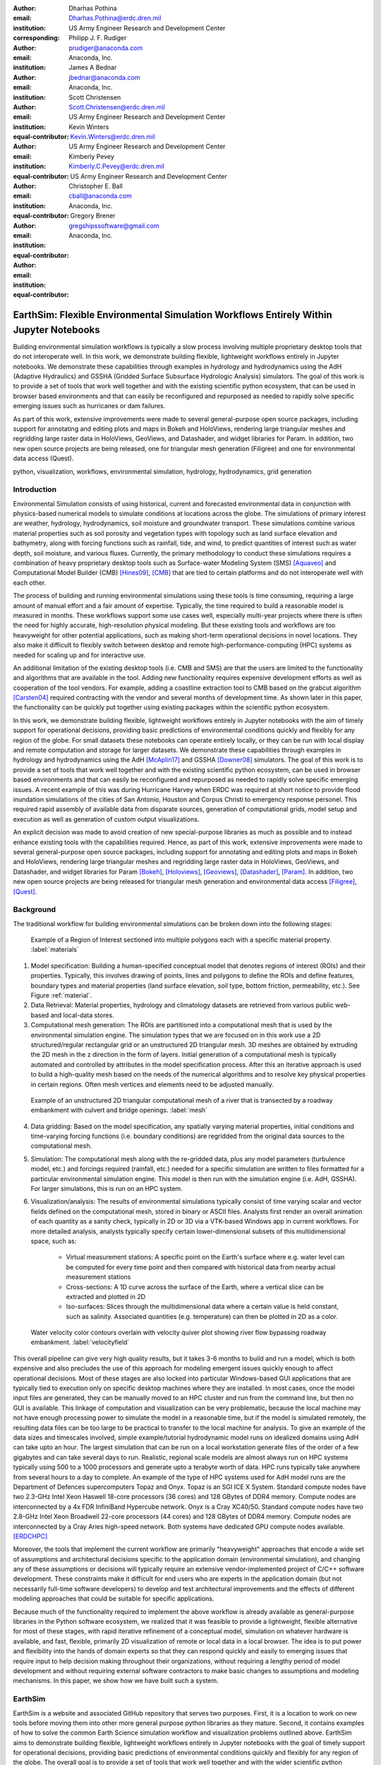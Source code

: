 :author: Dharhas Pothina
:email: Dharhas.Pothina@erdc.dren.mil
:institution: US Army Engineer Research and Development Center
:corresponding:

:author: Philipp J. F. Rudiger
:email: prudiger@anaconda.com
:institution: Anaconda, Inc.

:author: James A Bednar
:email: jbednar@anaconda.com
:institution: Anaconda, Inc.

:author: Scott Christensen
:email: Scott.Christensen@erdc.dren.mil
:institution: US Army Engineer Research and Development Center
:equal-contributor:

:author: Kevin Winters
:email: Kevin.Winters@erdc.dren.mil
:institution: US Army Engineer Research and Development Center
:equal-contributor:

:author: Kimberly Pevey
:email: Kimberly.C.Pevey@erdc.dren.mil
:institution: US Army Engineer Research and Development Center
:equal-contributor:

:author: Christopher E. Ball
:email: cball@anaconda.com
:institution: Anaconda, Inc.
:equal-contributor:

:author: Gregory Brener
:email: gregshipssoftware@gmail.com
:institution: Anaconda, Inc.
:equal-contributor:

---------------------------------------------------------------------------------------
EarthSim: Flexible Environmental Simulation Workflows Entirely Within Jupyter Notebooks
---------------------------------------------------------------------------------------

.. class:: abstract

   Building environmental simulation workflows is typically a slow process involving multiple 
   proprietary desktop tools that do not interoperate well. In this work, we demonstrate building
   flexible, lightweight workflows entirely in Jupyter notebooks. We demonstrate these capabilities
   through examples in hydrology and hydrodynamics using the AdH (Adaptive Hydraulics) and
   GSSHA (Gridded Surface Subsurface Hydrologic Analysis) simulators. The goal of this work is
   to provide a set of tools that work well together and with the existing scientific python ecosystem,
   that can be used in browser based environments and that can easily be reconfigured and repurposed
   as needed to rapidly solve specific emerging issues such as hurricanes or dam failures.

   As part of this work, extensive improvements were made to several general-purpose open source 
   packages, including support for annotating and editing plots and maps in Bokeh and HoloViews, 
   rendering large triangular meshes and regridding large raster data in HoloViews, GeoViews, and 
   Datashader, and widget libraries for Param. In addition, two new open source projects are being 
   released, one for triangular mesh generation (Filigree) and one for environmental data access (Quest).

.. class:: keywords

   python, visualization, workflows, environmental simulation, hydrology, hydrodynamics, grid generation

Introduction
------------

Environmental Simulation consists of using historical, current and forecasted environmental data in conjunction
with physics-based numerical models to simulate conditions at locations across the globe. The simulations of 
primary interest are weather, hydrology, hydrodynamics, soil moisture and groundwater transport. These simulations
combine various material properties such as soil porosity and vegetation types with topology such as land surface 
elevation and bathymetry, along with forcing functions such as rainfall, tide, and wind, to predict quantities of
interest such as water depth, soil moisture, and various fluxes. Currently, the primary methodology to conduct 
these simulations requires a combination of heavy proprietary desktop tools such as Surface-water Modeling System (SMS) [Aquaveo]_
and Computational Model Builder (CMB) [Hines09]_, [CMB]_ that are tied to certain platforms and do not interoperate
well with each other. 

The process of building and running environmental simulations using these tools is time consuming, requiring
a large amount of manual effort and a fair amount of expertise. Typically, the time required to build a 
reasonable model is measured in months. These workflows support some use cases well, especially multi-year projects 
where there is often the need for highly accurate, high-resolution physical modeling. But these existing tools and workflows
are too heavyweight for other potential applications, such as making short-term operational decisions in novel 
locations. They also make it difficult to flexibly switch between desktop and remote high-performance-computing (HPC)
systems as needed for scaling up and for interactive use.

An additional limitation of the existing desktop tools (i.e. CMB and SMS) are that the users are limited to the functionality
and algorithms that are available in the tool. Adding new functionality requires expensive development efforts as well as
cooperation of the tool vendors. For example, adding a coastline extraction tool to CMB based on the grabcut algorithm 
[Carsten04]_ required contracting with the vendor and several months of development time. As shown later in this paper, the
functionality can be quickly put together using existing packages within the scientific python ecosystem.

In this work, we demonstrate building flexible, lightweight workflows entirely in Jupyter notebooks with the aim of
timely support for operational decisions, providing basic predictions of environmental conditions quickly and flexibly
for any region of the globe.  For small datasets these notebooks can operate entirely locally, or they can be run with
local display and remote computation and storage for larger datasets. We demonstrate these capabilities through examples
in hydrology and hydrodynamics using the AdH [McAplin17]_ and GSSHA [Downer08]_ simulators. The goal of this work is to provide
a set of tools that work well together and with the existing scientific python ecosystem, can be used in browser based
environments and that can easily be reconfigured and repurposed as needed to rapidly solve specific emerging issues. A
recent example of this was during Hurricane Harvey when ERDC was required at short notice to provide flood inundation
simulations of the cities of San Antonio, Houston and Corpus Christi to emergency response personel. This required rapid
assembly of available data from disparate sources, generation of computational grids, model setup and execution as well
as generation of custom output visualizations.

An explicit decision was made to avoid creation of new special-purpose libraries as much as possible and to instead enhance existing
tools with the capabilities required. Hence, as part of this work, extensive improvements were made to several 
general-purpose open source packages, including support for annotating and editing plots and maps in Bokeh and 
HoloViews, rendering large triangular meshes and regridding large raster data in HoloViews, GeoViews, and Datashader, 
and widget libraries for Param [Bokeh]_, [Holoviews]_, [Geoviews]_, [Datashader]_, [Param]_. In addition, two new open source projects are being released for
triangular mesh generation and environmental data access [Filigree]_, [Quest]_.

Background
----------

The traditional workflow for building environmental simulations can be broken down into the following stages:

.. figure:: images/materials.png

   Example of a Region of Interest sectioned into multiple polygons each with a specific material property. :label:`materials`


1. Model specification: Building a human-specified conceptual model that denotes regions of interest (ROIs) and their properties. Typically, this involves drawing of points, lines and polygons to define the ROIs and define features, boundary types and material properties (land surface elevation, soil type, bottom friction, permeability, etc.). See Figure :ref:`material`. 
 
2. Data Retrieval: Material properties, hydrology and climatology datasets are retrieved from various public web-based and local-data stores.

3. Computational mesh generation: The ROIs are partitioned into a computational mesh that is used by the environmental simulation engine. The simulation types that we are focused on in this work use a 2D structured/regular rectangular grid or an unstructured 2D triangular mesh. 3D meshes are obtained by extruding the 2D mesh in the z direction in the form of layers. Initial generation of a computational mesh is typically automated and controlled by attributes in the model specification process. After this an iterative approach is used to build a high-quality mesh based on the needs of the numerical algorithms and to resolve key physical properties in certain regions. Often mesh vertices and elements need to be adjusted manually. 

.. figure:: images/mesh.png

   Example of an unstructured 2D triangular computational mesh of a river that is transected by a roadway embankment with culvert and bridge openings. :label:`mesh`

4. Data gridding: Based on the model specification, any spatially varying material properties, initial conditions and time-varying forcing functions (i.e. boundary conditions) are regridded from the original data sources to the computational mesh.
     
5. Simulation: The computational mesh along with the re-gridded data, plus any model parameters (turbulence model, etc.) and forcings required (rainfall, etc.) needed for a specific simulation are written to files formatted for a particular environmental simulation engine. This model is then run with the simulation engine (i.e. AdH, GSSHA). For larger simulations, this is run on an HPC system. 
     
6. Visualization/analysis: The results of environmental simulations typically consist of time varying scalar and vector fields defined on the computational mesh, stored in binary or ASCII files. Analysts first render an overall animation of each quantity as a sanity check, typically in 2D or 3D via a VTK-based Windows app in current workflows. For more detailed  analysis, analysts typically specify certain lower-dimensional subsets of this multidimensional space, such as:


    - Virtual measurement stations: A specific point on the Earth's surface where e.g. water level can be computed for every time point and then compared with historical data from nearby actual measurement stations
    - Cross-sections: A 1D curve across the surface of the Earth, where a vertical slice can be extracted and plotted in 2D
    - Iso-surfaces: Slices through the multidimensional data where a certain value is held constant, such as salinity. Associated quantities (e.g. temperature) can then be plotted in 2D as a color. 
 
.. figure:: images/velocity_field.png

   Water velocity color contours overlain with velocity quiver plot showing river flow bypassing roadway embankment. :label:`velocityfield`

This overall pipeline can give very high quality results, but it takes 3-6 months to build and run a model, which is 
both expensive and also precludes the use of this approach for modeling emergent issues quickly enough to affect 
operational decisions.  Most of these stages are also locked into particular Windows-based GUI applications that are
typically tied to execution only on specific desktop machines where they are installed. In most cases, once the model
input files are generated, they can be manually moved to an HPC cluster and run from the command line, but then no GUI is
available.  This linkage of computation and visualization can be very problematic, because the local machine may not
have enough processing power to simulate the model in a reasonable time, but if the model is simulated remotely, the
resulting data files can be too large to be practical to transfer to the local machine for analysis. To give an example of
the data sizes and timescales involved, simple example/tutorial hydrodynamic model runs on idealized domains using AdH
can take upto an hour. The largest simulation that can be run on a local workstation generate files of the order of a few
gigabytes and can take several days to run. Realistic, regional scale models are almost always run on HPC systems typically using
500 to a 1000 processors and generate upto a terabyte worth of data. HPC runs typically take anywhere from several hours to a day
to complete. An example of the type of HPC systems used for AdH model runs are the Department of Defences supercomputers Topaz and Onyx.
Topaz is an SGI ICE X System. Standard compute nodes have two 2.3-GHz Intel Xeon Haswell 18-core processors (36 cores) and 128 GBytes of DDR4 memory.
Compute nodes are interconnected by a 4x FDR InfiniBand Hypercube network. Onyx is a Cray XC40/50. Standard compute nodes have
two 2.8-GHz Intel Xeon Broadwell 22-core processors (44 cores) and 128 GBytes of DDR4 memory. Compute nodes are interconnected
by a Cray Aries high-speed network. Both systems have dedicated GPU compute nodes available. [ERDCHPC]_

Moreover, the tools that implement the current workflow are primarily "heavyweight" approaches that encode a wide 
set of assumptions and architectural decisions specific to the application domain (environmental simulation), and 
changing any of these assumptions or decisions will typically require an extensive vendor-implemented project of 
C/C++ software development.  These constraints make it difficult for end users who are experts in the application 
domain (but not necessarily full-time software developers) to develop and test architectural improvements and the 
effects of different modeling approaches that could be suitable for specific applications.

Because much of the functionality required to implement the above workflow is already available as general-purpose 
libraries in the Python software ecosystem, we realized that it was feasible to provide a lightweight, flexible alternative 
for most of these stages, with rapid iterative refinement of a conceptual model, simulation on whatever hardware 
is available, and fast, flexible, primarily 2D visualization of remote or local data in a local browser.  The idea 
is to put power and flexibility into the hands of domain experts so that they can respond quickly and easily to 
emerging issues that require input to help decision making throughout their organizations, without requiring a 
lengthy period of model development and without requiring external software contractors to make basic changes to 
assumptions and modeling mechanisms. In this paper, we show how we have built such a system.

EarthSim
--------

EarthSim is a website and associated GitHub repository that serves two purposes. First, it is a location to work on
new tools before moving them into other more general purpose python libraries as they mature. Second, it contains examples of how 
to solve the common Earth Science simulation workflow and visualization problems outlined above. EarthSim aims to demonstrate building
flexible, lightweight workflows entirely in Jupyter notebooks with the goal of timely support for operational 
decisions, providing basic predictions of environmental conditions quickly and flexibly for any region of the globe. 
The overall goal is to provide a set of tools that work well together and with the wider scientific python ecosystem.
EarthSim is not meant to be a one-size-fits-all solution for environmental simulation workflows but a library of tools
that can be mixed and matched with other tools within the python ecosystem to solve problems flexibly and quickly. To that
end, the specific enhancements we describe are targeted towards areas where existing tools were not available or were
insufficient for setting up an end to end simulation.

EarthSim primarily consists of the core PyViz tools (Bokeh, HoloViews, GeoViews, Datashader, and Param) as well as two
other new open source tools Filigree and Quest. Short descriptions of these tools follow:

**Bokeh** provides interactive plotting in modern web browsers, running JavaScript but controlled by Python.  Bokeh allows Python users to construct interactive plots, dashboards, and data applications without having to use web technologies directly.

**HoloViews** provides declarative objects for instantly visualizable data, building Bokeh plots from convenient high-level specifications so that users can focus on the data being explored.

**Datashader** allows arbitrarily large datasets to be rendered into a fixed-size raster for display, making it feasible to work with large and remote datasets in a web browser, either in batch mode using Datashader alone or interactively when combined with HoloViews and Bokeh.

**Param** allows the declaration of user-modifiable values called Parameters that are Python attributes extended to have features such as type and range checking, dynamically generated values, documentation strings, and default values. Param allows code to be concise yet robustly validated, while supporting automatic generation of widgets for configuration setting and for controlling visualizations.

All of the above tools are fully general, applicable to *any* data-analysis or visualization project, and establish a baseline capability for running analysis and visualization of arbitrarily large datasets locally or remotely, with fully interactive visualization in the browser regardless of dataset size (which is not true of most browser-based approaches).
The key is concept is that the local client system is will always be cabable of performing the visualization, i.e. can deliver it to the user in a browser, regardless of the dataset size.  The assumption is that the remote server will be able to handle the datasets, but because datashader is based on the dask parallel library, it is possible to  assemble a remote system out of as many nodes as required need to handle a given dataset, also work can be done out of core if the user is prepared to wait.
Based on this architecture, this software stack will not be a limiting factor, only the users ability to procure nodes or the time taken to render. This is in contrast to other software stacks that typically have a hard size limit. It can be clarified that we have achieved this claim by a three-level implementation: dask, which can distribute the computation across arbitrarily many user-selected nodes (or multiplexed over time using the same node) to achieve the required computational power and memory, datashader, which can make use of data and compute managed by dask to reduce the data into a fixed-size raster for display, and bokeh, to render the resulting raster along with other relevant data like maps.

In addition, the data is not encoded, compressed, modeled, or subsampled, it's just aggregated (no data is thrown away, it's simply summed or averaged), and the aggregation is done on the fly to fit the resolution of the screen. So it provides the experience of having the dataset locally, without actually having it and allows for responsive interactive exploration of very large datasets.

The other libraries involved are specialized for geographic applications:

**GeoViews** extends HoloViews to support geographic projections using the Cartopy library, making it easy to explore and visualize geographical, meteorological, and oceanographic datasets.

**Quest** is a library that provides a standard API to search, publish and download data (both geographical and non-geographical) across multiple data sources including both local repositories and web based services. The library also allows provides tools to manipulate and manage the data that the user is working with.

**Filigree** is a library version of the computational mesh generator from Aquaveo's XMS software suite [Aquaveo]_. It allows for the generation of high quality irregular triangular meshes that conform to the constraints set up by the user.

In surveying the landscape of existing python tools to conduct environmental simulations entirely within a Jupyter notebook
environment, four areas were found to be deficient:

1. Interactively drawing and editing of glyphs (Points, Lines, Polygons etc) over an image or map.
2. Interactive annotation of objects on an image or map.
3. Efficient visualization of large structured and unstructured grid data in the browser.
4. Setup of interactive dashboards.

In the next few sections, we describe how this functionality is now available from Python without requiring custom Javascript code.

Enhancements: Drawing Tools
---------------------------

The Bokeh plotting library has long supported extensive interactive operations for exploring existing data.  However, it did not previously offer any facilities for generating or editing new data interactively, which is required when constructing inputs for running new simulations.  In this project, we added a set of Bokeh editing/drawing tools, which are sophisticated multi-gesture tools that can add, delete, or modify glyphs on a plot. The edit tools provide functionality for drawing and editing glyphs client-side (in the user's local browser) and synchronizing the changes with data sources on the Python server that can then be accessed in Python. The individual tools can be enabled as needed for each particular plot:


  - **BoxEditTool**: Drawing, dragging and deleting rectangular glyphs.
  - **PointDrawTool**: Adding, dragging and deleting point-like glyphs.
  - **PolyDrawTool**: Drawing, selecting and deleting Polygon (patch) and Path (polyline) glyphs.
  - **PolyEditTool**: Editing the vertices of one or more Polygon or Path glyphs.

To make working with these tools easy, HoloViews was extended to define "streams" that provide an easy bidirectional connection between the JavaScript plots and Python. This allows for definition of geometries in Python and editing in the interactive plot, or creation/modification of geometries in the interactive plot with subsequent access of the data from Python for
further processing.

.. figure:: images/drawing_tools.png

   Visualization of drawing tools showing drawn polygons, points, paths, and boundary boxes overlaying a web tile service. :label:`drawingtools`

.. figure:: images/drawing_tools_python.png

   Drawing tools provide a dynamic link to source data accessible via python backend. :label:`drawingtoolspython`

Similar tools allow editing points, polygons, and polylines.

As a simple motivating example, drawing a bounding box on a map now becomes a simple 7-line program:

.. code-block:: python

   import geoviews as gv
   import geoviews.tile_sources as gts
   import holoviews.streams as hvs

   gv.extension('bokeh')
   box = gv.Polygons(hv.Box(0, 0, 1000000))
   roi = hvs.BoxEdit(source=box)
   gts.StamenTerrain.options(width=900, height=500) * box

In a Jupyter notebook, this code will display a world map and let the user move or edit a box to cover the region of interest (ROI), which can then be accessed from Python as:

.. code-block:: python

   roi.data

For example, USGS National Elevation Dataset (NED) data can then be retrieved for the ROI as:

.. code-block:: python

   import quest
   import xarray as xr
   import holoviews as hv
   import cartopy.crs as ccrs

   element = gv.operation.project(hv.Polygons(
        roi.element), projection=ccrs.PlateCarree()
     )
   xs, ys = element.array().T
   bbox = list(gv.util.project_extents(
       (xs[0], ys[0], xs[2], ys[1]), 
       ccrs.GOOGLE_MERCATOR,
       ccrs.PlateCarree())
     )

   collection_name = 'elevation_data'
   quest.api.new_collection(name=collection_name)
   service_features = quest.api.get_features(
       uris='svc://usgs-ned:19-arc-second', 
       filters={'bbox': bbox}
     )
   collection_features = quest.api.add_features(
       collection=collection_name, 
       features=service_features
     )
   datasets = quest.api.stage_for_download(
       uris=collection_features
     )
   quest.api.download_datasets(datasets=datasets)
   elevation_dataset = quest.api.apply_filter(
       name='raster-merge', 
       options={'datasets': datasets, 'bbox': bbox}
     )['datasets'][0]
   elevation_file = quest.api.get_metadata(
       elevation_dataset
     )[elevation_dataset]['file_path']

   elevation_raster = xr.open_rasterio(
       elevation_file
     ).isel(band=0)
   img = gv.Image(elevation_raster, ['x', 'y'])
   gts.StamenTerrain.options(width=600) * img

.. figure:: images/drawing_tools_example_output_data.png

   Visualization data downloaded with quest for a ROI specified with the drawing tools. :label:`drawingtoolsoutputdata`

Enhancements: Annotations
-------------------------

The drawing tools allow glyphs to be created graphically, which is an essential first step in designing a simulation.  The next step is then typically to associate specific values with each such glyph, so that the user can declare boundary conditions, parameter values, or other associated labels or quantities to control the simulation. Examples of how to do this are provided in EarthSim as "annotators", which show an editable table alongside the plot that has drawing tools, allowing users to input text or numerical values to associate with each glyph. The table and plots are interlinked, so that editing either one will update the other, making it simple to edit data however is most convenient.

.. figure:: images/annotation_tools.png

   The Point Annotation tool provides for indexing and grouping of points :label:`annotationtools`

Using an annotator currently requires defining a new class to control the behavior, but work on simplifying this process is ongoing, and if it can be made more straightforward the code involved will move into GeoViews or HoloViews as appropriate.


Enhancements: Efficient Raster regridding
-----------------------------------------

Many of the datasets used in Earth-related workflows come in the form of multidimensional arrays holding values sampled regularly over some portion of the Earth's surface.  These rasters are often very large and thus slow to transfer to a client browser, and are often too large for the browser to display at all. To make it feasible to work naturally with this data, efficient regridding routines were added to Datashader.  Datashader is used by HoloViews to re-render data at the screen's resolution before display, requiring only this downsampled version to be transferred to the client browser. The raster support is described at `datashader.org <http://datashader.org/user_guide/5_Rasters.html>`__, using all available computational cores to quickly render the portions of the dataset needed for display.  The same code can also be used to re-render data into a new grid spacing for a fixed-sized rectangular simulator like GSSHA.

The Datashader code does not currently provide reprojection of the data into a different coordinate system when that is needed. A separate implementation using the xESMF library was also developed for GeoViews to address this need and to provide additional Earth-specific interpolation options.  The `geoviews.org website <http://geoviews.org/user_guide/Resampling_Grids.html>`__ explains how to use either the Datashader or xESMF regridding implementations developed in this project.


Enhancements: Triangular mesh visualization
-------------------------------------------

Although Earth imaging data is typically measured on a regular grid, how quickly the values change across the Earth's surface is highly non-uniform.  For instance, elevation changes slowly in many regions, but very quickly in others, and thus when simulating phenomena like water runoff it is often necessary to use very high resolution in some locations and relatively sparse sampling in others.  To facilitate working with irregularly gridded data, the Bokeh, HoloViews, GeoViews, and Datashader libraries were extended to support "TriMesh" data, i.e., irregular triangle grids. For very large such grids, Datashader allows them to be rendered into much smaller rectangular grids for display, making it feasible to explore meshes with hundreds of millions of datapoints interactively.  The other libraries provide additional interactivity for smaller meshes without requiring Datashader, while being able to use Datashader for the larger versions.

# Add figure from http://datashader.org/topics/bay_trimesh.html ?


Interactive Dashboards
----------------------

The drawing tools make it possible to generate interactive dashboards quickly and easily to visualize and interact with source data. Figure 7 shows hydrodynamic model simulation results displayed in an animation on the left. Users are able to query the results by annotating paths directly on the results visualization. As annotations are added, the drawing on the right dynamically updates to show the depth results along the annotated paths. The animation tool is dynamically linked to both drawings to demonstrate changes over time.

.. figure:: images/dashboard_animation.png

   Dashboard with animation demonstrating the ability to dynamically visualize multiple looks at a single source dataset. :label:`dashboardanimation`

The drawing tools allow for specification of source data as key dimensions (independent variables or indices) or as value dimensions (dependent values or results data). Value dimensions can be visualized using widgets that are dynamically linked to the drawing. This allows for simplified visualizations of multi-dimensional datasets such as parameter sweeps (Figure 8).

.. figure:: images/dashboard_sweep.png

   Dynamic interaction with drawing via interactive widgets. :label:`dashboardsweep`

Drawings can be both the sender and receiver of dynamic information. Dashboards can be created that visualize data, allow users to specify paths in which to query data (e.g. river cross-sections), and visualize the results of the query in a dynamic manner. In Figure 9, the user-drawn cross-sections on the image on the left query the underlying depth data and generate the image on the right. Users can then interact with the right image sliding the vertical black bar along the image which simultaneously updates the left image with a marker to denote the location along the path.

.. figure:: images/dashboard_cross_section.png

   Dynamic linking provides interaction between drawings as both sender and receiver. :label:`dashboardcrosssection`

Crucially, note that very little of the code involved here is customized for hydrology or geographic applications specifically, which means that the same techniques can be applied to different problems as they arise in practice, even if they require changing the domain-specific assumptions involved.


GSSHA Hydrology Workflow Example
--------------------------------

Using many of the tools described here, we have created a notebook workflow to setup, execute, and visualize the results of the GSSHA hydrology model. This workflow uses the drawing tools to specify an area of interest, and then Quest to download elevation and landuse data. Param is used to specify the model inputs, and finally GeoViews and Datashader are used to visualize the results. This flexible workflow can easily be applied to any location in the globe, and the specific output visualizations can easily be modified to meet specific project needs. The complete workflow can be found at http://earthsim.pyviz.org/topics/GSSHA_Workflow.html.

AdH Dambreak Workflow Example
-----------------------------

The drawing tools, coupled with AdH, allow for rapid development of dambreak simulations to analyze potential hazard situations. In this example, the Polygon tool is used to delineate the boundary of a watershed, a dam centerline is specified with the Path tool, and a reservoir level specified with the Point tool. 

.. figure:: images/dambreak.png

   User-specification of boundary, dam centerline, and reservoir level with the drawing tools. :label:`dambreak`

Data from all three user-specified data sources can also be accessed and described via tables that are dynamically linked to the drawing. Additionally, Param widgets allow for users to specify the reservoir level as either a water depth or an elevation and whether to use an existing inital water depth file.

Available elevation data to describe the watershed is collected via Quest. Filigree is then called to develop a unstructured 2D triangular mesh within the boundary polygon. Using the basic information about the dam and the dynamically generated mesh, a reservoir is created behind the dam centerline. This is achieved by setting AdH water depths on the mesh to reflect the reservoir level. AdH then simulates the instantaneous breaching of the dam. The resulting simulation of water depths over time can then be visualized in the drawing tools as an animation. 

Coastline Extraction (GrabCut) Workflow Example
-----------------------------------------------

The GrabCut algorithm provides a way to annotate an image using polygons or lines to demark the foreground and background. The algorithm estimates the color distribution of the target object and that of the background using a Gaussian mixture model. This is used to construct a Markov random field over the pixel labels, with an energy function that prefers connected regions having the same label, and running a graph cut based optimization to infer their values. This procedure is repeated until convergence, resulting in an image mask denoting the foreground and background.

In this example this algorithm is applied to satellite imagery to automatically extract a coast- and shoreline contour. First we load an Image or RGB and wrap it in a HoloViews element, then we can declare a GrabCutDashboard . Once we have created the object we can display the widgets using parambokeh, and call the view function to display some plots.

The toolbar in the plot on the left contains two polygon/polyline drawing tools to annotate the image with foreground and background regions respectively. To demonstrate this process in a static paper there are already two polygons declared, one marking the sea as the foreground and one marking the land as the background.

.. figure:: images/grabcut1.png

   Demonstration of a interactive widget for coastline extraction using the grabcut algorithm. :label:`grabcut1`

We can trigger an update in the extracted contour by pressing the Update contour button. To speed up the calculation we can also downsample the image before applying the Grabcut algorithm. Once we are done we can view the result in a separate cell. See figure blah

.. figure:: images/grabcut2.png

  Final image with extracted coastline show in red. :label:`grabcut2`

The full coastline extraction with grabcut jupyter notebook is available at the EarthSim website: https://pyviz.github.io/EarthSim/topics/GrabCut.html

Future Work
-----------

Through the work presented here, we have shown that it is possible to build flexible, lightweight workflows entirely within Jupyter notebooks. However, there is still room for improvement.
Current areas being targeted for development are:

  - Performance enhancements for GIS & Unstructured mesh datasets
  - Making annotation and drawing tools easier to use (i.e. requiring less custom code)
  - Layout of Jupyter Notebooks in Dashboard type form factors with code hidden
  - Integration with non Jupyter notebook web frontends (i.e. Tethys Platform [Swain14]_ )
  - Prototype bidirectional visual programing environment (a.k.a ArcGIS Model Builder)

References
----------

.. [Downer08] Downer, C. W., Ogden, F. L., and Byrd, A.R. 2008, GSSHAWIKI User’s Manual, Gridded Surface Subsurface Hydrologic Analysis Version 4.0 for WMS 8.1, ERDC Technical Report, Engineer Research and Development Center, Vicksburg, Mississippi.

.. [McAplin17] McAlpin, J. T. 2017, Adaptive Hydraulics 2D Shallow Water (AdHSW2D) User Manual (Version 4.6), Engineer Research and Development Center, Vicksburg, Mississippi. Available at https://chl.erdc.dren.mil/chladh

.. [Hines09] A. Hines et al., "Computational Model Builder (CMB): A Cross-Platform Suite of Tools for Model Creation and Setup," 2009 DoD High Performance Computing Modernization Program Users Group Conference, San Diego, CA, 2009, pp. 370-373.

.. [Carsten04] Carsten Rother, Vladimir Kolmogorov, and Andrew Blake. 2004. "GrabCut": interactive foreground extraction using iterated graph cuts. ACM Trans. Graph. 23, 3 (August 2004), 309-314. DOI: https://doi.org/10.1145/1015706.1015720

.. [Aquaveo] “Introduction | Aquaveo.com.” [Online]. Available: https://www.aquaveo.com/. [Accessed: 05-Jul-2018].

.. [CMB] “CMB Hydro | CMB.” [Online]. Available: https://www.computationalmodelbuilder.org/cmb-hydro/. [Accessed: 05-Jul-2018].

.. [Bokeh] “Welcome to Bokeh — Bokeh 0.13.0 documentation.” [Online]. Available: https://bokeh.pydata.org/en/latest/. [Accessed: 05-Jul-2018].

.. [Holoviews] “HoloViews — HoloViews.” [Online]. Available: http://holoviews.org/. [Accessed: 05-Jul-2018].

.. [Geoviews] “GeoViews — GeoViews 1.5.0+g63ddd7c-dirty documentation.” [Online]. Available: http://geoviews.org/. [Accessed: 05-Jul-2018].

.. [Datashader] “Installation — Datashader 0.6.6+geb9218c-dirty documentation.” [Online]. Available: http://datashader.org/. [Accessed: 05-Jul-2018].

.. [Param] “Param — Param 1.4.1-dev documentation.” [Online]. Available: http://param.pyviz.org/. [Accessed: 05-Jul-2018].

.. [Filigree] TODO talk to Aquaveo for correct Filigree reference

.. [Quest] “Welcome to Quest’s documentation! — Quest 0.5 documentation.” [Online]. Available: https://quest.readthedocs.io/en/latest/. [Accessed: 05-Jul-2018].

.. [EarthSim] “EarthSim — EarthSim 0.0.1 documentation.” [Online]. Available: http://earthsim.pyviz.org/. [Accessed: 05-Jul-2018].

.. [ERDCHPC] “ERDC DSRC - Hardware.” [Online]. Available: https://www.erdc.hpc.mil/hardware/index.html. [Accessed: 05-Jul-2018].

.. [Swain14] Swain, N., S. Christensen, N. Jones, and E. Nelson (2014), Tethys: A Platform for Water Resources Modeling and Decision Support Apps, paper presented at AGU Fall Meeting Abstracts.